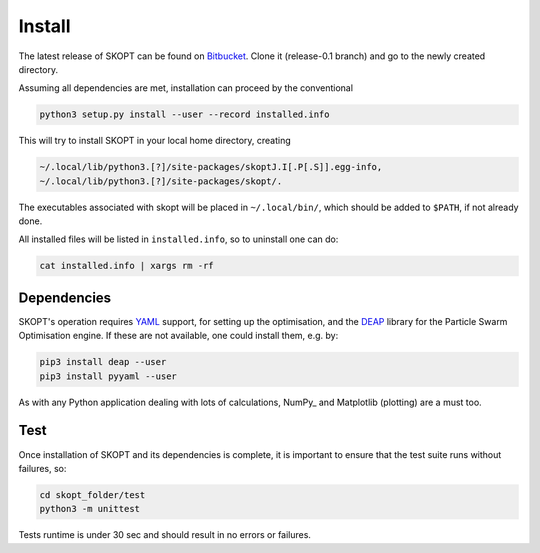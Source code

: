 .. index:: install

.. _install:

====================
Install
====================

The latest release of SKOPT can be found on `Bitbucket`_.
Clone it (release-0.1 branch) and go to the newly created directory.

.. _Bitbucket: https://bitbucket.org/stanmarkov/skopt/

Assuming all dependencies are met, installation can proceed by
the conventional

.. code:: bash

        python3 setup.py install --user --record installed.info

This will try to install SKOPT in your local home directory, creating

.. code:: bash

        ~/.local/lib/python3.[?]/site-packages/skoptJ.I[.P[.S]].egg-info, 
        ~/.local/lib/python3.[?]/site-packages/skopt/. 

The executables associated with skopt will be placed in ``~/.local/bin/``,
which should be added to ``$PATH``, if not already done.

All installed files will be listed in ``installed.info``, so to uninstall 
one can do:

.. code:: bash

        cat installed.info | xargs rm -rf

Dependencies
====================
SKOPT's operation requires YAML_ support, for setting up the optimisation,
and the DEAP_ library for the Particle Swarm Optimisation engine.
If these are not available, one could install them, e.g. by:

.. code:: bash

    pip3 install deap --user
    pip3 install pyyaml --user

As with any Python application dealing with lots of calculations, 
NumPy_ and Matplotlib (plotting) are a must too.

.. _`DEAP`: http://deap.readthedocs.io/en/master
.. _`YAML`: http://pyyaml.org/wiki/PyYAMLDocumentation
.. _`NumPy`: http://www.numpy.org
.. _`NumPy`: http://matplotlib.org/


Test
===================
Once installation of SKOPT and its dependencies is complete, it is
important to ensure that the test suite runs without failures, so:

.. code:: bash

    cd skopt_folder/test
    python3 -m unittest

Tests runtime is under 30 sec and should result in no errors or failures.
